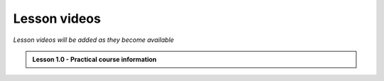 Lesson videos
=============
*Lesson videos will be added as they become available*

.. admonition:: Lesson 1.0 - Practical course information

    .. raw:: html

        <iframe width="560" height="315" src="https://www.youtube.com/embed/7kPmPeeWTCI" frameborder="0" allowfullscreen></iframe>
        <p>Doctoral Programme in Geosciences, University of Helsinki <a href="https://www.youtube.com/watch?v=7kPmPeeWTCI&list=PL9VyaJQeLofwQ4-TCdS7bBtk0KJWS85KQ">@ Low-temperature thermochronology on YouTube</a>.</p>
